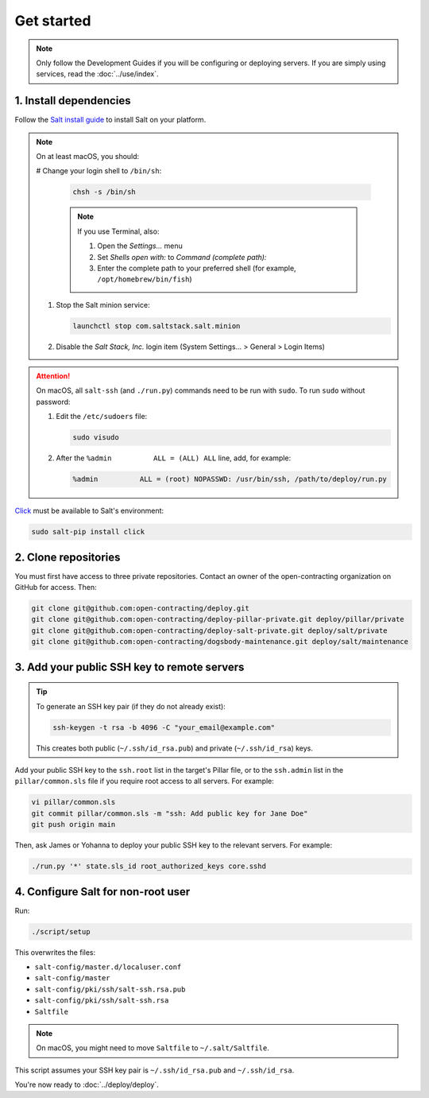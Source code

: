 Get started
===========

.. note::

   Only follow the Development Guides if you will be configuring or deploying servers. If you are simply using services, read the :doc:`../use/index`.

1. Install dependencies
-----------------------

Follow the `Salt install guide <https://docs.saltproject.io/salt/install-guide/en/latest/>`__ to install Salt on your platform.

.. note::

   On at least macOS, you should:

   # Change your login shell to ``/bin/sh``:

      .. code-block:: bash

         chsh -s /bin/sh

      .. note::

         If you use Terminal, also:

         #. Open the *Settings...* menu
         #. Set *Shells open with:* to *Command (complete path):*
         #. Enter the complete path to your preferred shell (for example, ``/opt/homebrew/bin/fish``)

   #. Stop the Salt minion service:

      .. code-block:: bash

         launchctl stop com.saltstack.salt.minion

   #. Disable the *Salt Stack, Inc.* login item (System Settings... > General > Login Items)

.. attention::

   On macOS, all ``salt-ssh`` (and ``./run.py``) commands need to be run with ``sudo``. To run ``sudo`` without password:

   #. Edit the ``/etc/sudoers`` file:

      .. code-block:: bash

         sudo visudo

   #. After the ``%admin          ALL = (ALL) ALL`` line, add, for example:

      .. code-block:: none

         %admin          ALL = (root) NOPASSWD: /usr/bin/ssh, /path/to/deploy/run.py

`Click <https://click.palletsprojects.com/>`__ must be available to Salt's environment:

.. code-block:: bash

   sudo salt-pip install click

2. Clone repositories
---------------------

You must first have access to three private repositories. Contact an owner of the open-contracting organization on GitHub for access. Then:

.. code-block:: bash

   git clone git@github.com:open-contracting/deploy.git
   git clone git@github.com:open-contracting/deploy-pillar-private.git deploy/pillar/private
   git clone git@github.com:open-contracting/deploy-salt-private.git deploy/salt/private
   git clone git@github.com:open-contracting/dogsbody-maintenance.git deploy/salt/maintenance

.. _add-public-key:

3. Add your public SSH key to remote servers
--------------------------------------------

.. tip::

   To generate an SSH key pair (if they do not already exist):

   .. code-block:: bash

      ssh-keygen -t rsa -b 4096 -C "your_email@example.com"

   This creates both public (``~/.ssh/id_rsa.pub``) and private (``~/.ssh/id_rsa``) keys.

Add your public SSH key to the ``ssh.root`` list in the target's Pillar file, or to the ``ssh.admin`` list in the ``pillar/common.sls`` file if you require root access to all servers. For example:

.. code-block:: bash

   vi pillar/common.sls
   git commit pillar/common.sls -m "ssh: Add public key for Jane Doe"
   git push origin main

Then, ask James or Yohanna to deploy your public SSH key to the relevant servers. For example:

.. code-block:: bash

   ./run.py '*' state.sls_id root_authorized_keys core.sshd

4. Configure Salt for non-root user
-----------------------------------

Run:

.. code-block:: bash

   ./script/setup

This overwrites the files:

-  ``salt-config/master.d/localuser.conf``
-  ``salt-config/master``
-  ``salt-config/pki/ssh/salt-ssh.rsa.pub``
-  ``salt-config/pki/ssh/salt-ssh.rsa``
-  ``Saltfile``

.. note::

   On macOS, you might need to move ``Saltfile`` to ``~/.salt/Saltfile``.

This script assumes your SSH key pair is ``~/.ssh/id_rsa.pub`` and ``~/.ssh/id_rsa``.

You're now ready to :doc:`../deploy/deploy`.
